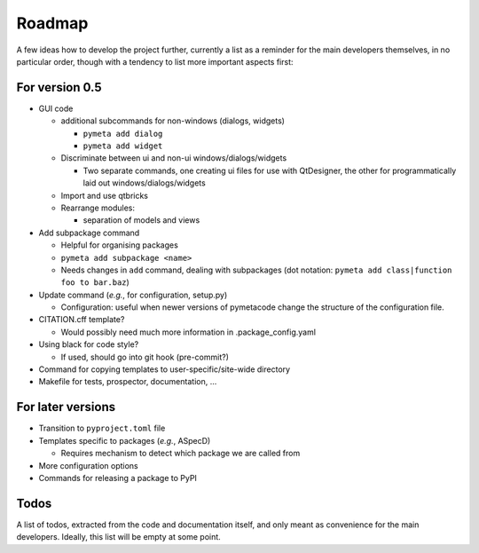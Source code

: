 =======
Roadmap
=======

A few ideas how to develop the project further, currently a list as a reminder for the main developers themselves, in no particular order, though with a tendency to list more important aspects first:


For version 0.5
===============

* GUI code

  * additional subcommands for non-windows (dialogs, widgets)

    * ``pymeta add dialog``
    * ``pymeta add widget``

  * Discriminate between ui and non-ui windows/dialogs/widgets

    * Two separate commands, one creating ui files for use with QtDesigner, the other for programmatically laid out windows/dialogs/widgets

  * Import and use qtbricks

  * Rearrange modules:

    * separation of models and views

* Add subpackage command

  * Helpful for organising packages
  * ``pymeta add subpackage <name>``
  * Needs changes in ``add`` command, dealing with subpackages (dot notation: ``pymeta add class|function foo to bar.baz``)

* Update command (*e.g.*, for configuration, setup.py)

  * Configuration: useful when newer versions of pymetacode change the structure of the configuration file.

* CITATION.cff template?

  * Would possibly need much more information in .package_config.yaml

* Using black for code style?

  * If used, should go into git hook (pre-commit?)

* Command for copying templates to user-specific/site-wide directory

* Makefile for tests, prospector, documentation, ...


For later versions
==================

* Transition to ``pyproject.toml`` file

* Templates specific to packages (*e.g.*, ASpecD)

  * Requires mechanism to detect which package we are called from

* More configuration options

* Commands for releasing a package to PyPI


Todos
=====

A list of todos, extracted from the code and documentation itself, and only meant as convenience for the main developers. Ideally, this list will be empty at some point.

.. todolist::

